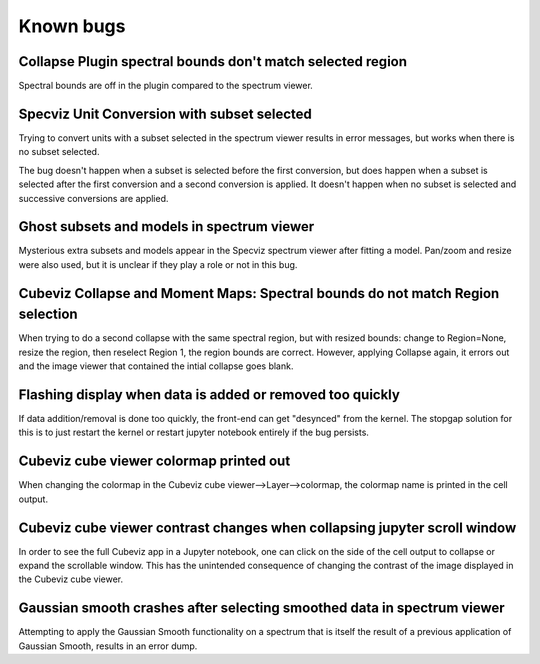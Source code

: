 Known bugs
==========


Collapse Plugin spectral bounds don't match selected region
-----------------------------------------------------------

Spectral bounds are off in the plugin compared to the spectrum viewer.


Specviz Unit Conversion with subset selected
--------------------------------------------

Trying to convert units with a subset selected in the spectrum viewer results
in error messages, but works when there is no subset selected.

The bug doesn't happen when a subset is selected before the first conversion,
but does happen when a subset is selected after the first conversion and a
second conversion is applied. It doesn't happen when no subset is selected
and successive conversions are applied.


Ghost subsets and models in spectrum viewer
-------------------------------------------

Mysterious extra subsets and models appear in the Specviz spectrum viewer
after fitting a model. Pan/zoom and resize were also used, but it is unclear
if they play a role or not in this bug.


Cubeviz Collapse and Moment Maps: Spectral bounds do not match Region selection
-------------------------------------------------------------------------------

When trying to do a second collapse with the same spectral region, but with
resized bounds: change to Region=None, resize the region, then reselect Region 1,
the region bounds are correct. However, applying Collapse again, it errors out and
the image viewer that contained the intial collapse goes blank.


Flashing display when data is added or removed too quickly
----------------------------------------------------------

If data addition/removal is done too quickly, the front-end can get "desynced" from
the kernel. The stopgap solution for this is to just restart the kernel or restart
jupyter notebook entirely if the bug persists.


Cubeviz cube viewer colormap printed out
----------------------------------------

When changing the colormap in the Cubeviz cube viewer-->Layer-->colormap,
the colormap name is printed in the cell output.


Cubeviz cube viewer contrast changes when collapsing jupyter scroll window
---------------------------------------------------------------------------

In order to see the full Cubeviz app in a Jupyter notebook, one can click on
the side of the cell output to collapse or expand the scrollable window. This
has the unintended consequence of changing the contrast of the image displayed
in the Cubeviz cube viewer.


Gaussian smooth crashes after selecting smoothed data in spectrum viewer
------------------------------------------------------------------------

Attempting to apply the Gaussian Smooth functionality on a spectrum that is
itself the result of a previous application of Gaussian Smooth, results in
an error dump.
